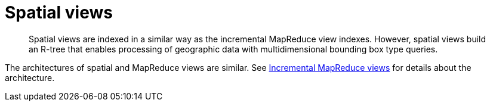 = Spatial views
:page-type: concept

[abstract]
Spatial views are indexed in a similar way as the incremental MapReduce view indexes.
However, spatial views build an R-tree that enables processing of geographic data with multidimensional bounding box type queries.

The architectures of spatial and MapReduce views are similar.
See xref:incremental-map-reduce-views.adoc[Incremental MapReduce views] for details about the architecture.
